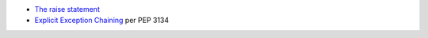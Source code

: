 - `The raise statement <https://docs.python.org/3/reference/simple_stmts.html#the-raise-statement>`_
- `Explicit Exception Chaining <https://peps.python.org/pep-3134/#explicit-exception-chaining>`_ per PEP 3134
